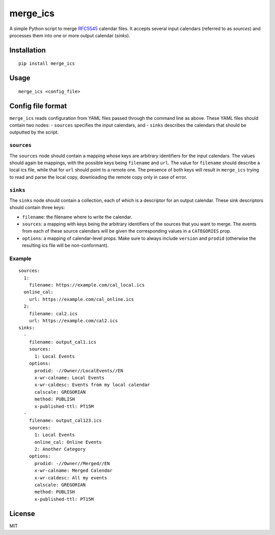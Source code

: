merge\_ics
==========

A simple Python script to merge
`RFC5545 <https://tools.ietf.org/html/rfc5545>`__ calendar files. It
accepts several input calendars (referred to as *sources*) and processes
them into one or more output calendar (*sinks*).

Installation
------------

::

    pip install merge_ics

Usage
-----

::

    merge_ics <config_file>

Config file format
------------------

``merge_ics`` reads configuration from YAML files passed through the
command line as above. These YAML files should contain two nodes: -
``sources`` specifies the input calendars, and - ``sinks`` describes the
calendars that should be outputted by the script.

``sources``
~~~~~~~~~~~

The ``sources`` node should contain a mapping whose keys are arbitrary
identifiers for the input calendars. The values should again be
mappings, with the possible keys being ``filename`` and ``url``. The
value for ``filename`` should describe a local ics file, while that for
``url`` should point to a remote one. The presence of both keys will
result in ``merge_ics`` trying to read and parse the local copy,
downloading the remote copy only in case of error.

``sinks``
~~~~~~~~~

The ``sinks`` node should contain a collection, each of which is a
descriptor for an output calendar. These sink descriptors should contain
three keys:

-  ``filename``: the filename where to write the calendar.
-  ``sources``: a mapping with keys being the arbitrary identifiers of
   the sources that you want to merge. The events from each of these
   source calendars will be given the corresponding values in a
   ``CATEGORIES`` prop.
-  ``options``: a mapping of calendar-level props. Make sure to always
   include ``version`` and ``prodid`` (otherwise the resulting ics file
   will be non-conformant).

Example
~~~~~~~

::

    sources:
      1:
        filename: https://example.com/cal_local.ics
      online_cal:
        url: https://example.com/cal_online.ics
      2:
        filename: cal2.ics
        url: https://example.com/cal2.ics
    sinks:
      -
        filename: output_cal1.ics
        sources:
          1: Local Events
        options:
          prodid: -//Owner//LocalEvents//EN
          x-wr-calname: Local Events
          x-wr-caldesc: Events from my local calendar
          calscale: GREGORIAN
          method: PUBLISH
          x-published-ttl: PT15M
      -
        filename: output_cal123.ics
        sources:
          1: Local Events
          online_cal: Online Events
          2: Another Category
        options:
          prodid: -//Owner//Merged//EN
          x-wr-calname: Merged Calendar
          x-wr-caldesc: All my events
          calscale: GREGORIAN
          method: PUBLISH
          x-published-ttl: PT15M

License
-------

MIT


